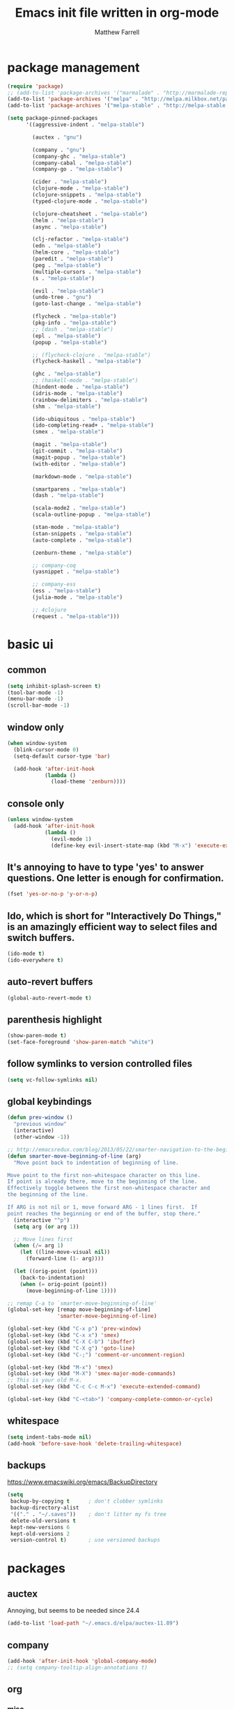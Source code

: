 #+TITLE: Emacs init file written in org-mode
#+AUTHOR: Matthew Farrell
#+EMAIL: farrellm@alum.mit.edu

* package management
#+BEGIN_SRC emacs-lisp
  (require 'package)
  ;; (add-to-list 'package-archives '("marmalade" . "http://marmalade-repo.org/packages/"))
  (add-to-list 'package-archives '("melpa" . "http://melpa.milkbox.net/packages/") t)
  (add-to-list 'package-archives '("melpa-stable" . "http://melpa-stable.milkbox.net/packages/") t)

  (setq package-pinned-packages
        '((aggressive-indent . "melpa-stable")

          (auctex . "gnu")

          (company . "gnu")
          (company-ghc . "melpa-stable")
          (company-cabal . "melpa-stable")
          (company-go . "melpa-stable")

          (cider . "melpa-stable")
          (clojure-mode . "melpa-stable")
          (clojure-snippets . "melpa-stable")
          (typed-clojure-mode . "melpa-stable")

          (clojure-cheatsheet . "melpa-stable")
          (helm . "melpa-stable")
          (async . "melpa-stable")

          (clj-refactor . "melpa-stable")
          (edn . "melpa-stable")
          (helm-core . "melpa-stable")
          (paredit . "melpa-stable")
          (peg . "melpa-stable")
          (multiple-cursors . "melpa-stable")
          (s . "melpa-stable")

          (evil . "melpa-stable")
          (undo-tree . "gnu")
          (goto-last-change . "melpa-stable")

          (flycheck . "melpa-stable")
          (pkg-info . "melpa-stable")
          ;; (dash . "melpa-stable")
          (epl . "melpa-stable")
          (popup . "melpa-stable")

          ;; (flycheck-clojure . "melpa-stable")
          (flycheck-haskell . "melpa-stable")

          (ghc . "melpa-stable")
          ;; (haskell-mode . "melpa-stable")
          (hindent-mode . "melpa-stable")
          (idris-mode . "melpa-stable")
          (rainbow-delimiters . "melpa-stable")
          (shm . "melpa-stable")

          (ido-ubiquitous . "melpa-stable")
          (ido-completing-read+ . "melpa-stable")
          (smex . "melpa-stable")

          (magit . "melpa-stable")
          (git-commit . "melpa-stable")
          (magit-popup . "melpa-stable")
          (with-editor . "melpa-stable")

          (markdown-mode . "melpa-stable")

          (smartparens . "melpa-stable")
          (dash . "melpa-stable")

          (scala-mode2 . "melpa-stable")
          (scala-outline-popup . "melpa-stable")

          (stan-mode . "melpa-stable")
          (stan-snippets . "melpa-stable")
          (auto-complete . "melpa-stable")

          (zenburn-theme . "melpa-stable")

          ;; company-coq
          (yasnippet . "melpa-stable")

          ;; company-ess
          (ess . "melpa-stable")
          (julia-mode . "melpa-stable")

          ;; 4clojure
          (request . "melpa-stable")))
#+END_SRC

* basic ui
** common
#+BEGIN_SRC emacs-lisp
  (setq inhibit-splash-screen t)
  (tool-bar-mode -1)
  (menu-bar-mode -1)
  (scroll-bar-mode -1)
#+END_SRC

** window only
#+BEGIN_SRC emacs-lisp
  (when window-system
    (blink-cursor-mode 0)
    (setq-default cursor-type 'bar)

    (add-hook 'after-init-hook
              (lambda ()
                (load-theme 'zenburn))))
#+END_SRC

** console only
#+BEGIN_SRC emacs-lisp
  (unless window-system
    (add-hook 'after-init-hook
              (lambda ()
                (evil-mode 1)
                (define-key evil-insert-state-map (kbd "M-x") 'execute-extended-command))))
#+END_SRC

** It's annoying to have to type 'yes' to answer questions. One letter is enough for confirmation.
#+BEGIN_SRC emacs-lisp
  (fset 'yes-or-no-p 'y-or-n-p)
#+END_SRC

** Ido, which is short for "Interactively Do Things," is an amazingly efficient way to select files and switch buffers.
#+BEGIN_SRC emacs-lisp
  (ido-mode t)
  (ido-everywhere t)
#+END_SRC

** auto-revert buffers
#+BEGIN_SRC emacs-lisp
  (global-auto-revert-mode t)
#+END_SRC
** parenthesis highlight
#+BEGIN_SRC emacs-lisp
  (show-paren-mode t)
  (set-face-foreground 'show-paren-match "white")
#+END_SRC
** follow symlinks to version controlled files
#+BEGIN_SRC emacs-lisp
  (setq vc-follow-symlinks nil)
#+END_SRC
** global keybindings
#+BEGIN_SRC emacs-lisp
  (defun prev-window ()
    "previous window"
    (interactive)
    (other-window -1))
    
  ;; http://emacsredux.com/blog/2013/05/22/smarter-navigation-to-the-beginning-of-a-line/
  (defun smarter-move-beginning-of-line (arg)
    "Move point back to indentation of beginning of line.

  Move point to the first non-whitespace character on this line.
  If point is already there, move to the beginning of the line.
  Effectively toggle between the first non-whitespace character and
  the beginning of the line.

  If ARG is not nil or 1, move forward ARG - 1 lines first.  If
  point reaches the beginning or end of the buffer, stop there."
    (interactive "^p")
    (setq arg (or arg 1))

    ;; Move lines first
    (when (/= arg 1)
      (let ((line-move-visual nil))
        (forward-line (1- arg))))

    (let ((orig-point (point)))
      (back-to-indentation)
      (when (= orig-point (point))
        (move-beginning-of-line 1))))

  ;; remap C-a to `smarter-move-beginning-of-line'
  (global-set-key [remap move-beginning-of-line]
                  'smarter-move-beginning-of-line)

  (global-set-key (kbd "C-x p") 'prev-window)
  (global-set-key (kbd "C-x x") 'smex)
  (global-set-key (kbd "C-X C-b") 'ibuffer)
  (global-set-key (kbd "C-X g") 'goto-line)
  (global-set-key (kbd "C-;") 'comment-or-uncomment-region)

  (global-set-key (kbd "M-x") 'smex)
  (global-set-key (kbd "M-X") 'smex-major-mode-commands)
  ;; This is your old M-x.
  (global-set-key (kbd "C-c C-c M-x") 'execute-extended-command)

  (global-set-key (kbd "C-<tab>") 'company-complete-common-or-cycle)
#+END_SRC
** whitespace
#+BEGIN_SRC emacs-lisp
  (setq indent-tabs-mode nil)
  (add-hook 'before-save-hook 'delete-trailing-whitespace)
#+END_SRC

** backups
https://www.emacswiki.org/emacs/BackupDirectory
#+BEGIN_SRC emacs-lisp
  (setq
   backup-by-copying t      ; don't clobber symlinks
   backup-directory-alist
   '(("." . "~/.saves"))    ; don't litter my fs tree
   delete-old-versions t
   kept-new-versions 6
   kept-old-versions 2
   version-control t)       ; use versioned backups
#+END_SRC

* packages
** auctex
Annoying, but seems to be needed since 24.4
#+BEGIN_SRC emacs-lisp
  (add-to-list 'load-path "~/.emacs.d/elpa/auctex-11.89")
#+END_SRC
** company
#+BEGIN_SRC emacs-lisp
  (add-hook 'after-init-hook 'global-company-mode)
  ;; (setq company-tooltip-align-annotations t)
#+END_SRC
** org
*** misc
#+BEGIN_SRC emacs-lisp
  (add-hook 'org-mode-hook 'auto-fill-mode)
  (add-hook 'org-mode-hook 'flyspell-mode)
#+END_SRC
*** export
#+BEGIN_SRC emacs-lisp
  (defvar org-export-allow-bind-keywords t)
#+END_SRC
*** babel
**** misc
#+BEGIN_SRC emacs-lisp
  (defvar org-startup-indented t)
  (defvar org-src-fontify-natively t)

  (defun org-babel-invalidate-results ()
    "invalidated all cached babel results"
    (interactive)
    (while (re-search-forward "#\\+RESULTS\\[[[:alnum:]]+\\]" nil t)
      (replace-match "#+RESULTS[]" nil nil)))
#+END_SRC
**** disable evaluation confirmations
#+BEGIN_SRC emacs-lisp
  (defvar org-confirm-babel-evaluate nil)
#+END_SRC
**** inline images
#+BEGIN_SRC emacs-lisp
  (add-hook 'org-babel-after-execute-hook 'org-display-inline-images)
  (add-hook 'org-mode-hook 'org-display-inline-images)
#+END_SRC
**** load languages
#+BEGIN_SRC emacs-lisp
  (add-to-list 'load-path "~/.emacs.d/ob-julia")
  (eval-after-load "org"
    '(progn
       (org-babel-do-load-languages
        'org-babel-load-languages
        '((emacs-lisp . t)
          (haskell . t)
          (julia . t)
          (R . t)))))
#+END_SRC

** cider
*** basic configuration
**** Enable eldoc in Clojure buffers
#+BEGIN_SRC emacs-lisp
  (add-hook 'cider-mode-hook #'eldoc-mode)
#+END_SRC
**** Log communication with the nREPL server
#+BEGIN_SRC emacs-lisp
  (setq nrepl-log-messages t)
  (setq nrepl-hide-special-buffers t)
#+END_SRC
**** Prevent the auto-display of the REPL buffer
#+BEGIN_SRC emacs-lisp
  (setq cider-repl-pop-to-buffer-on-connect nil)
#+END_SRC

**** SOT mode
#+BEGIN_SRC emacs-lisp
  (add-hook 'clojure-mode-hook #'abbrev-mode)
  (add-hook 'clojure-mode-hook #'speed-of-thought-mode)
#+END_SRC

**** parens
#+BEGIN_SRC emacs-lisp
  (add-to-list 'load-path "~/.emacs.d/elpa/adjust-parens-3.0")
  (require 'adjust-parens)

  (add-hook 'clojure-mode-hook #'adjust-parens-mode)
  (add-hook 'emacs-lisp-mode-hook #'adjust-parens-mode)

  (add-hook 'clojure-mode-hook #'aggressive-indent-mode)
  ;; (add-hook 'groovy-mode-hook #'aggressive-indent-mode)

  ;; nice, but has caused problems
  ;; (add-hook 'emacs-lisp-mode-hook #'aggressive-indent-mode)
#+END_SRC

*** keybindings
#+BEGIN_SRC emacs-lisp
  (defun count-last-sexp ()
         (interactive)
         (cider-interactive-eval
           (format "(count %s)"
                   (cider-last-sexp))))

  (defun nth-from-last-sexp (n)
         (interactive "p")
         (cider-interactive-eval
           (format "(nth %s %s)"
                   (cider-last-sexp) n)))

  (defun spit-scad-last-sexp ()
    (interactive)
    (cider-interactive-eval
      (format
        "(require 'scad-clj.scad)
         (spit \"eval.scad\" (scad-clj.scad/write-scad %s))"
        (cider-last-sexp))))

  (defun frame-last-sexp ()
    (interactive)
    (cider-interactive-eval
      (format
       "(doto (javax.swing.JFrame. \"eval\")
          (.. (getContentPane) (add %s))
          (.pack)
          (.show))"
       (cider-last-sexp))))

  (defun benchmark-last-sexp ()
    (interactive)
    (cider-interactive-eval
      (format "(require 'criterium.core)
               (criterium.core/quick-benchmark %s)"
              (cider-last-sexp))))

  (eval-after-load "cider"
    '(progn
       (define-key cider-mode-map (kbd "C-c c") 'count-last-sexp)
       (define-key cider-mode-map (kbd "C-c n") `nth-from-last-sexp)
       (define-key cider-mode-map (kbd "C-c 3") 'spit-scad-last-sexp)
       (define-key cider-mode-map (kbd "C-c f") 'frame-last-sexp)
       (define-key cider-mode-map (kbd "C-c b") 'benchmark-last-sexp)))
#+END_SRC
*** misc
#+BEGIN_SRC emacs-lisp
  (defvar clojure-defun-indents '(match resize translate rotate scale mirror))
  ;; (add-hook 'clojure-mode-hook 'typed-clojure-mode)

  ;; (eval-after-load 'flycheck '(flycheck-clojure-setup))
  ;; (eval-after-load 'flycheck
  ;;   '(setq flycheck-display-errors-function #'flycheck-pos-tip-error-messages))

  ;; (add-hook 'clojure-mode-hook (lambda ()
  ;;                                (clj-refactor-mode 1)))
#+END_SRC
** ESS
*** autoload
#+BEGIN_SRC emacs-lisp
  (autoload 'R-mode "ess-site" "Major mode for editing R source.
  See `ess-mode' for more help." t)
  (add-to-list 'auto-mode-alist '("\\.R\\'" . R-mode))
#+END_SRC
*** julia
#+BEGIN_SRC emacs-lisp
  (setq inferior-julia-program-name "/usr/bin/julia")
#+END_SRC
*** R
#+BEGIN_SRC emacs-lisp
  (add-hook 'R-mode-hook 'flycheck-mode)

  ;; From Martin Maechler <maechler at stat.math.ethz.ch>:
  (eval-after-load "comint"
    '(progn
       (setq comint-scroll-to-bottom-on-output 'others)   ; not current, dflt is nil
       ;; (setq comint-scroll-show-maximum-output t)      ; I find this too jumpy
       (define-key comint-mode-map [up]
         'comint-previous-matching-input-from-input)
       (define-key comint-mode-map [down]
         'comint-next-matching-input-from-input)
       (define-key comint-mode-map "\C-a" 'comint-bol-or-process-mark)))
#+END_SRC
** flycheck
#+BEGIN_SRC emacs-lisp
  ;; (add-hook 'after-init-hook #'global-flycheck-mode)
#+END_SRC
** haskell
#+BEGIN_SRC emacs-lisp
  (add-hook 'haskell-mode-hook 'intero-mode)

  ;; hindent
  (add-hook 'haskell-mode-hook 'hindent-mode)
  (custom-set-variables '(hindent-style "chris-done"))
#+END_SRC
** rust
#+BEGIN_SRC emacs-lisp
  ;; flycheck
  (eval-after-load 'rust-mode '(require 'cl))
  (add-hook 'rust-mode-hook #'flycheck-rust-setup)
  (add-hook 'rust-mode-hook #'flycheck-mode)

  ;; racer
  (setq racer-rust-src-path "/usr/src/rust/src/")
  (add-hook 'rust-mode-hook #'racer-mode)
  (add-hook 'racer-mode-hook #'eldoc-mode)
#+END_SRC
** smartparens
   https://github.com/Fuco1/smartparens/wiki/Example-configuration
#+BEGIN_SRC emacs-lisp
  (eval-after-load "smartparens-autoloads"
    '(progn
       (require 'smartparens-config)
       (smartparens-global-mode t)
       (smartparens-global-strict-mode t)

       ;; highlights matching pairs
       (show-smartparens-global-mode t)

       ;; keybinding management
       (sp-use-smartparens-bindings)

       ;; pair management
       (sp-local-pair 'minibuffer-inactive-mode "'" nil :actions nil)

       ;; markdown-mode
       (sp-with-modes '(markdown-mode gfm-mode rst-mode)
         (sp-local-pair "*" "*" :bind "C-*")
         (sp-local-tag "2" "**" "**")
         (sp-local-tag "s" "```scheme" "```")
         (sp-local-tag "<" "<_>" "</_>" :transform 'sp-match-sgml-tags))

       ;; tex-mode latex-mode
       (sp-with-modes '(tex-mode plain-tex-mode latex-mode)
         (sp-local-tag "i" "\"<" "\">"))

       ;; html-mode
       (sp-with-modes '(html-mode sgml-mode)
         (sp-local-pair "<" ">"))

       ;; lisp modes
       (sp-with-modes sp--lisp-modes
         (sp-local-pair "(" nil :bind "C-("))

       (require 'smartparens-latex)
       ))
#+END_SRC
#+BEGIN_SRC emacs-lisp
  ;;; keybinding management
  (eval-after-load "smartparens-autoloads"
    '(progn
       (define-key sp-keymap (kbd "C-M-f") 'sp-forward-sexp)
       (define-key sp-keymap (kbd "C-M-b") 'sp-backward-sexp)

       (define-key sp-keymap (kbd "C-M-d") 'sp-down-sexp)
       (define-key sp-keymap (kbd "C-M-a") 'sp-backward-down-sexp)
       ;; (define-key sp-keymap (kbd "C-S-a") 'sp-beginning-of-sexp)
       ;; (define-key sp-keymap (kbd "C-S-d") 'sp-end-of-sexp)

       (define-key sp-keymap (kbd "C-M-e") 'sp-up-sexp)
       (define-key emacs-lisp-mode-map (kbd ")") 'sp-up-sexp)
       (define-key sp-keymap (kbd "C-M-u") 'sp-backward-up-sexp)
       (define-key sp-keymap (kbd "C-M-t") 'sp-transpose-sexp)

       (define-key sp-keymap (kbd "C-M-n") 'sp-next-sexp)
       (define-key sp-keymap (kbd "C-M-p") 'sp-previous-sexp)

       (define-key sp-keymap (kbd "C-M-k") 'sp-kill-sexp)
       (define-key sp-keymap (kbd "C-M-w") 'sp-copy-sexp)

       (define-key sp-keymap (kbd "M-<delete>") 'sp-unwrap-sexp)
       (define-key sp-keymap (kbd "M-<backspace>") 'sp-backward-unwrap-sexp)

       (define-key sp-keymap (kbd "C-<right>") 'sp-forward-slurp-sexp)
       (define-key sp-keymap (kbd "C-<left>") 'sp-forward-barf-sexp)
       (define-key sp-keymap (kbd "C-M-<left>") 'sp-backward-slurp-sexp)
       (define-key sp-keymap (kbd "C-M-<right>") 'sp-backward-barf-sexp)

       (define-key sp-keymap (kbd "M-D") 'sp-splice-sexp)
       (define-key sp-keymap (kbd "C-M-<delete>") 'sp-splice-sexp-killing-forward)
       (define-key sp-keymap (kbd "C-M-<backspace>") 'sp-splice-sexp-killing-backward)
       (define-key sp-keymap (kbd "C-S-<backspace>") 'sp-splice-sexp-killing-around)

       (define-key sp-keymap (kbd "C-]") 'sp-select-next-thing-exchange)
       (define-key sp-keymap (kbd "C-<left_bracket>") 'sp-select-previous-thing)
       (define-key sp-keymap (kbd "C-M-]") 'sp-select-next-thing)

       (define-key sp-keymap (kbd "M-F") 'sp-forward-symbol)
       (define-key sp-keymap (kbd "M-B") 'sp-backward-symbol)

       (define-key sp-keymap (kbd "s-t") 'sp-prefix-tag-object)
       (define-key sp-keymap (kbd "s-p") 'sp-prefix-pair-object)
       (define-key sp-keymap (kbd "s-s c") 'sp-convolute-sexp)
       (define-key sp-keymap (kbd "s-s a") 'sp-absorb-sexp)
       (define-key sp-keymap (kbd "s-s e") 'sp-emit-sexp)
       (define-key sp-keymap (kbd "s-s p") 'sp-add-to-previous-sexp)
       (define-key sp-keymap (kbd "s-s n") 'sp-add-to-next-sexp)
       (define-key sp-keymap (kbd "s-s j") 'sp-join-sexp)
       (define-key sp-keymap (kbd "s-s s") 'sp-split-sexp)))
#+END_SRC
* miscellaneous
** local
#+BEGIN_SRC emacs-lisp
  (when (file-exists-p "~/.emacs.d/local.el")
    (load "~/.emacs.d/local"))
#+END_SRC

** bug fix
#+BEGIN_SRC emacs-lisp
  (setq x-select-enable-clipboard-manager nil)
#+END_SRC

* customization
#+BEGIN_SRC emacs-lisp
  (custom-set-variables
   ;; custom-set-variables was added by Custom.
   ;; If you edit it by hand, you could mess it up, so be careful.
   ;; Your init file should contain only one such instance.
   ;; If there is more than one, they won't work right.
   '(org-file-apps (quote ((auto-mode . emacs) ("\\.mm\\'" . default) ("\\.x?html?\\'" . default) ("\\.pdf\\'" . "evince %s"))))
   '(org-latex-pdf-process (quote ("pdflatex --shell-escape -interaction nonstopmode -output-directory %o %f" "pdflatex --shell-escape -interaction nonstopmode -output-directory %o %f" "pdflatex --shell-escape -interaction nonstopmode -output-directory %o %f"))))
  (custom-set-faces
   ;; custom-set-faces was added by Custom.
   ;; If you edit it by hand, you could mess it up, so be careful.
   ;; Your init file should contain only one such instance.
   ;; If there is more than one, they won't work right.
   )
#+END_SRC
